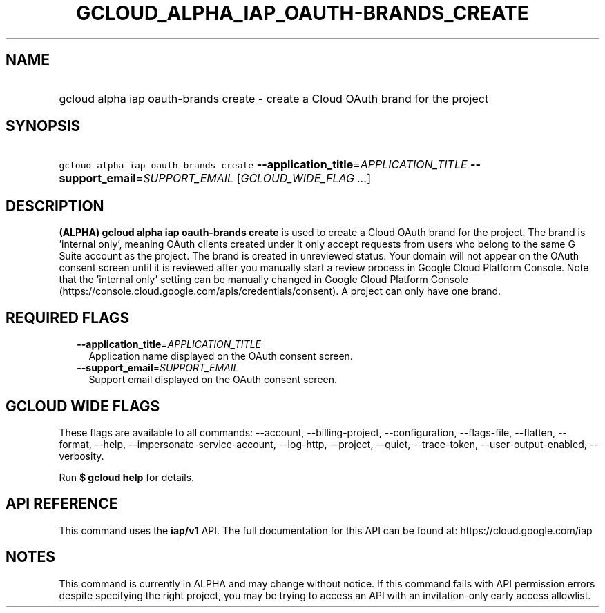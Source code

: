 
.TH "GCLOUD_ALPHA_IAP_OAUTH\-BRANDS_CREATE" 1



.SH "NAME"
.HP
gcloud alpha iap oauth\-brands create \- create a Cloud OAuth brand for the project



.SH "SYNOPSIS"
.HP
\f5gcloud alpha iap oauth\-brands create\fR \fB\-\-application_title\fR=\fIAPPLICATION_TITLE\fR \fB\-\-support_email\fR=\fISUPPORT_EMAIL\fR [\fIGCLOUD_WIDE_FLAG\ ...\fR]



.SH "DESCRIPTION"

\fB(ALPHA)\fR \fBgcloud alpha iap oauth\-brands create\fR is used to create a
Cloud OAuth brand for the project. The brand is 'internal only', meaning OAuth
clients created under it only accept requests from users who belong to the same
G Suite account as the project. The brand is created in unreviewed status. Your
domain will not appear on the OAuth consent screen until it is reviewed after
you manually start a review process in Google Cloud Platform Console. Note that
the 'internal only' setting can be manually changed in Google Cloud Platform
Console (https://console.cloud.google.com/apis/credentials/consent). A project
can only have one brand.



.SH "REQUIRED FLAGS"

.RS 2m
.TP 2m
\fB\-\-application_title\fR=\fIAPPLICATION_TITLE\fR
Application name displayed on the OAuth consent screen.

.TP 2m
\fB\-\-support_email\fR=\fISUPPORT_EMAIL\fR
Support email displayed on the OAuth consent screen.


.RE
.sp

.SH "GCLOUD WIDE FLAGS"

These flags are available to all commands: \-\-account, \-\-billing\-project,
\-\-configuration, \-\-flags\-file, \-\-flatten, \-\-format, \-\-help,
\-\-impersonate\-service\-account, \-\-log\-http, \-\-project, \-\-quiet,
\-\-trace\-token, \-\-user\-output\-enabled, \-\-verbosity.

Run \fB$ gcloud help\fR for details.



.SH "API REFERENCE"

This command uses the \fBiap/v1\fR API. The full documentation for this API can
be found at: https://cloud.google.com/iap



.SH "NOTES"

This command is currently in ALPHA and may change without notice. If this
command fails with API permission errors despite specifying the right project,
you may be trying to access an API with an invitation\-only early access
allowlist.

